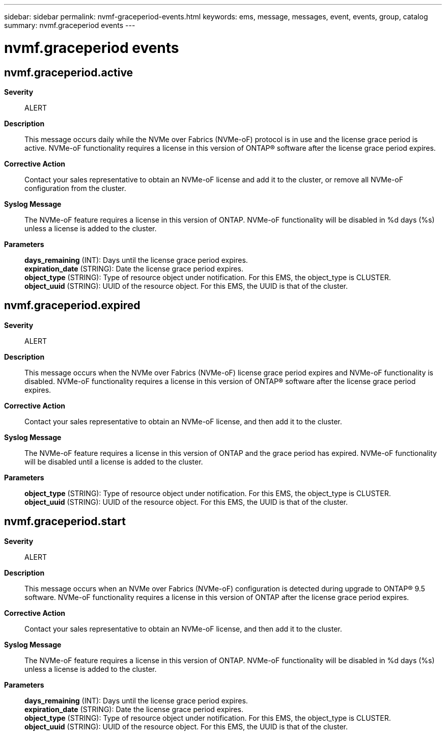 ---
sidebar: sidebar
permalink: nvmf-graceperiod-events.html
keywords: ems, message, messages, event, events, group, catalog
summary: nvmf.graceperiod events
---

= nvmf.graceperiod events
:toclevels: 1
:hardbreaks:
:nofooter:
:icons: font
:linkattrs:
:imagesdir: ./media/

== nvmf.graceperiod.active
*Severity*::
ALERT
*Description*::
This message occurs daily while the NVMe over Fabrics (NVMe-oF) protocol is in use and the license grace period is active. NVMe-oF functionality requires a license in this version of ONTAP(R) software after the license grace period expires.
*Corrective Action*::
Contact your sales representative to obtain an NVMe-oF license and add it to the cluster, or remove all NVMe-oF configuration from the cluster.
*Syslog Message*::
The NVMe-oF feature requires a license in this version of ONTAP. NVMe-oF functionality will be disabled in %d days (%s) unless a license is added to the cluster.
*Parameters*::
*days_remaining* (INT): Days until the license grace period expires.
*expiration_date* (STRING): Date the license grace period expires.
*object_type* (STRING): Type of resource object under notification. For this EMS, the object_type is CLUSTER.
*object_uuid* (STRING): UUID of the resource object. For this EMS, the UUID is that of the cluster.

== nvmf.graceperiod.expired
*Severity*::
ALERT
*Description*::
This message occurs when the NVMe over Fabrics (NVMe-oF) license grace period expires and NVMe-oF functionality is disabled. NVMe-oF functionality requires a license in this version of ONTAP(R) software after the license grace period expires.
*Corrective Action*::
Contact your sales representative to obtain an NVMe-oF license, and then add it to the cluster.
*Syslog Message*::
The NVMe-oF feature requires a license in this version of ONTAP and the grace period has expired. NVMe-oF functionality will be disabled until a license is added to the cluster.
*Parameters*::
*object_type* (STRING): Type of resource object under notification. For this EMS, the object_type is CLUSTER.
*object_uuid* (STRING): UUID of the resource object. For this EMS, the UUID is that of the cluster.

== nvmf.graceperiod.start
*Severity*::
ALERT
*Description*::
This message occurs when an NVMe over Fabrics (NVMe-oF) configuration is detected during upgrade to ONTAP(R) 9.5 software. NVMe-oF functionality requires a license in this version of ONTAP after the license grace period expires.
*Corrective Action*::
Contact your sales representative to obtain an NVMe-oF license, and then add it to the cluster.
*Syslog Message*::
The NVMe-oF feature requires a license in this version of ONTAP. NVMe-oF functionality will be disabled in %d days (%s) unless a license is added to the cluster.
*Parameters*::
*days_remaining* (INT): Days until the license grace period expires.
*expiration_date* (STRING): Date the license grace period expires.
*object_type* (STRING): Type of resource object under notification. For this EMS, the object_type is CLUSTER.
*object_uuid* (STRING): UUID of the resource object. For this EMS, the UUID is that of the cluster.
